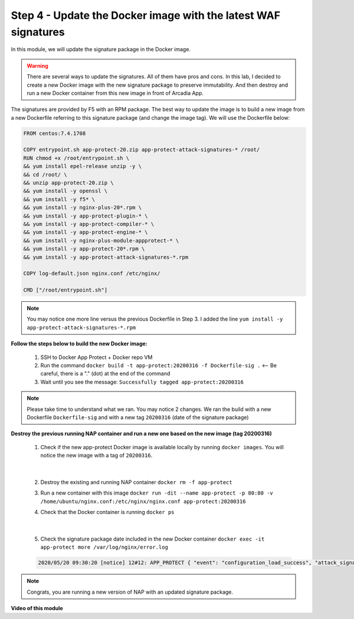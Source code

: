 Step 4 - Update the Docker image with the latest WAF signatures
###############################################################

In this module, we will update the signature package in the Docker image.

.. warning:: There are several ways to update the signatures. All of them have pros and cons. In this lab, I decided to create a new Docker image with the new signature package to preserve immutability. And then destroy and run a new Docker container from this new image in front of Arcadia App.

The signatures are provided by F5 with an RPM package. The best way to update the image is to build a new image from a new Dockerfile referring to this signature package (and change the image tag). We will use the Dockerfile below:

.. code-block:: bash

   FROM centos:7.4.1708

   COPY entrypoint.sh app-protect-20.zip app-protect-attack-signatures-* /root/
   RUN chmod +x /root/entrypoint.sh \
   && yum install epel-release unzip -y \
   && cd /root/ \
   && unzip app-protect-20.zip \
   && yum install -y openssl \
   && yum install -y f5* \
   && yum install -y nginx-plus-20*.rpm \
   && yum install -y app-protect-plugin-* \
   && yum install -y app-protect-compiler-* \
   && yum install -y app-protect-engine-* \
   && yum install -y nginx-plus-module-appprotect-* \
   && yum install -y app-protect-20*.rpm \
   && yum install -y app-protect-attack-signatures-*.rpm

   COPY log-default.json nginx.conf /etc/nginx/

   CMD ["/root/entrypoint.sh"]


.. note:: You may notice one more line versus the previous Dockerfile in Step 3. I added the line ``yum install -y app-protect-attack-signatures-*.rpm``


**Follow the steps below to build the new Docker image:**

   #. SSH to Docker App Protect + Docker repo VM
   #. Run the command ``docker build -t app-protect:20200316 -f Dockerfile-sig .`` <-- Be careful, there is a "." (dot) at the end of the command
   #. Wait until you see the message: ``Successfully tagged app-protect:20200316``

.. note:: Please take time to understand what we ran. You may notice 2 changes. We ran the build with a new Dockerfile ``Dockerfile-sig`` and with a new tag ``20200316`` (date of the signature package)


**Destroy the previous running NAP container and run a new one based on the new image (tag 20200316)**

   1. Check if the new app-protect Docker image is available locally by running ``docker images``. You will notice the new image with a tag of ``20200316``.

      .. image:: ../pictures/module2/docker_images.png
         :align: center

|

   2. Destroy the existing and running NAP container ``docker rm -f app-protect``
   3. Run a new container with this image ``docker run -dit --name app-protect -p 80:80 -v /home/ubuntu/nginx.conf:/etc/nginx/nginx.conf app-protect:20200316``
   4. Check that the Docker container is running ``docker ps``

      .. image:: ../pictures/module2/docker_run.png
         :align: center

|

   5. Check the signature package date included in the new Docker container ``docker exec -it app-protect more /var/log/nginx/error.log``


   .. code-block:: bash
      
      2020/05/20 09:30:20 [notice] 12#12: APP_PROTECT { "event": "configuration_load_success", "attack_signatures_package":{"revision_datetime":"2020-03-16T14:11:52Z","version":"2020.03.16"},"completed_successfully":true}

.. note:: Congrats, you are running a new version of NAP with an updated signature package.

**Video of this module**

.. raw:: html

    <div style="text-align: center; margin-bottom: 2em;">
    <iframe width="1120" height="630" src="https://www.youtube.com/embed/7o1g-nY2gNY" frameborder="0" allow="accelerometer; autoplay; encrypted-media; gyroscope; picture-in-picture" allowfullscreen></iframe>
    </div>